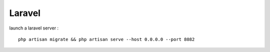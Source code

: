 Laravel 
===================

launch a laravel server : 
::
  php artisan migrate && php artisan serve --host 0.0.0.0 --port 8082
